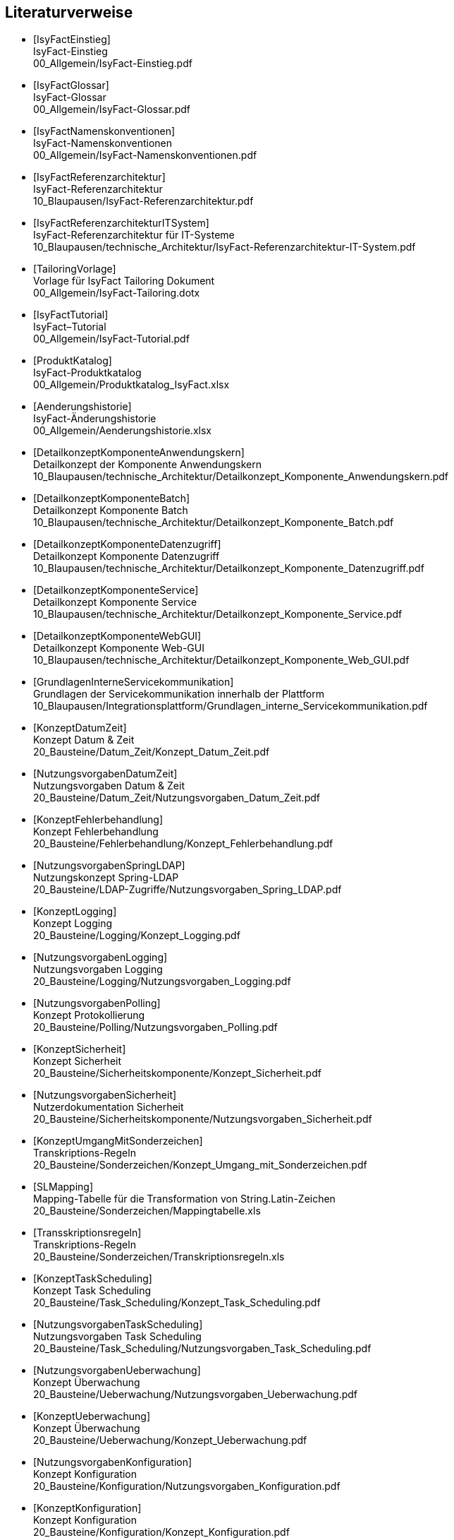 [bibliography]
== Literaturverweise

////
// Referenzen dürfen nur aus Buchstaben und Zahlen bestehen. Es sind keine Sonderzeichen erlaubt:
// erlaubt: IsyFactEinstieg
// nicht erlaubt: IsyFact-Einstieg
// Referenzen werden in den folgenden Dokumenten gefunden und zu Literaturverzeichnissen verarbeitet:
// thisdoc.adoc, inhalt.adoc, anhaenge.adoc
// Zwischen den einzelnen Einträgen dürfen nur Zeilenumbrüche ohne Leerzeichen stehen.
////

////
// Referenzen auf IsyFact
////

- [[[IsyFactEinstieg]]] +
  IsyFact-Einstieg +
  00_Allgemein/IsyFact-Einstieg.pdf

- [[[IsyFactGlossar]]] +
  IsyFact-Glossar +
  00_Allgemein/IsyFact-Glossar.pdf

- [[[IsyFactNamenskonventionen]]] +
  IsyFact-Namenskonventionen +
  00_Allgemein/IsyFact-Namenskonventionen.pdf

- [[[IsyFactReferenzarchitektur]]] +
  IsyFact-Referenzarchitektur +
  10_Blaupausen/IsyFact-Referenzarchitektur.pdf

- [[[IsyFactReferenzarchitekturITSystem]]] +
  IsyFact-Referenzarchitektur für IT-Systeme +
  10_Blaupausen/technische_Architektur/IsyFact-Referenzarchitektur-IT-System.pdf

- [[[TailoringVorlage]]] +
  Vorlage für IsyFact Tailoring Dokument +
  00_Allgemein/IsyFact-Tailoring.dotx

- [[[IsyFactTutorial]]] +
  IsyFact–Tutorial +
  00_Allgemein/IsyFact-Tutorial.pdf

- [[[ProduktKatalog]]] +
  IsyFact-Produktkatalog +
  00_Allgemein/Produktkatalog_IsyFact.xlsx

- [[[Aenderungshistorie]]] +
  IsyFact-Änderungshistorie +
  00_Allgemein/Aenderungshistorie.xlsx

- [[[DetailkonzeptKomponenteAnwendungskern]]] +
  Detailkonzept der Komponente Anwendungskern +
  10_Blaupausen/technische_Architektur/Detailkonzept_Komponente_Anwendungskern.pdf

- [[[DetailkonzeptKomponenteBatch]]] +
  Detailkonzept Komponente Batch +
  10_Blaupausen/technische_Architektur/Detailkonzept_Komponente_Batch.pdf

- [[[DetailkonzeptKomponenteDatenzugriff]]] +
  Detailkonzept Komponente Datenzugriff +
  10_Blaupausen/technische_Architektur/Detailkonzept_Komponente_Datenzugriff.pdf

- [[[DetailkonzeptKomponenteService]]] +
  Detailkonzept Komponente Service +
  10_Blaupausen/technische_Architektur/Detailkonzept_Komponente_Service.pdf

- [[[DetailkonzeptKomponenteWebGUI]]] +
  Detailkonzept Komponente Web-GUI +
  10_Blaupausen/technische_Architektur/Detailkonzept_Komponente_Web_GUI.pdf

- [[[GrundlagenInterneServicekommunikation]]] +
  Grundlagen der Servicekommunikation innerhalb der Plattform +
  10_Blaupausen/Integrationsplattform/Grundlagen_interne_Servicekommunikation.pdf

- [[[KonzeptDatumZeit]]] +
  Konzept Datum & Zeit +
  20_Bausteine/Datum_Zeit/Konzept_Datum_Zeit.pdf

- [[[NutzungsvorgabenDatumZeit]]] +
  Nutzungsvorgaben Datum & Zeit +
  20_Bausteine/Datum_Zeit/Nutzungsvorgaben_Datum_Zeit.pdf

- [[[KonzeptFehlerbehandlung]]] +
  Konzept Fehlerbehandlung +
  20_Bausteine/Fehlerbehandlung/Konzept_Fehlerbehandlung.pdf

- [[[NutzungsvorgabenSpringLDAP]]] +
  Nutzungskonzept Spring-LDAP +
  20_Bausteine/LDAP-Zugriffe/Nutzungsvorgaben_Spring_LDAP.pdf

- [[[KonzeptLogging]]] +
  Konzept Logging +
  20_Bausteine/Logging/Konzept_Logging.pdf

- [[[NutzungsvorgabenLogging]]] +
  Nutzungsvorgaben Logging +
  20_Bausteine/Logging/Nutzungsvorgaben_Logging.pdf

- [[[NutzungsvorgabenPolling]]] +
  Konzept Protokollierung +
  20_Bausteine/Polling/Nutzungsvorgaben_Polling.pdf

- [[[KonzeptSicherheit]]] +
  Konzept Sicherheit +
  20_Bausteine/Sicherheitskomponente/Konzept_Sicherheit.pdf

- [[[NutzungsvorgabenSicherheit]]] +
  Nutzerdokumentation Sicherheit +
  20_Bausteine/Sicherheitskomponente/Nutzungsvorgaben_Sicherheit.pdf

- [[[KonzeptUmgangMitSonderzeichen]]] +
  Transkriptions-Regeln +
  20_Bausteine/Sonderzeichen/Konzept_Umgang_mit_Sonderzeichen.pdf

- [[[SLMapping]]] +
  Mapping-Tabelle für die Transformation von String.Latin-Zeichen +
  20_Bausteine/Sonderzeichen/Mappingtabelle.xls

- [[[Transskriptionsregeln]]] +
  Transkriptions-Regeln +
  20_Bausteine/Sonderzeichen/Transkriptionsregeln.xls

- [[[KonzeptTaskScheduling]]] +
  Konzept Task Scheduling +
  20_Bausteine/Task_Scheduling/Konzept_Task_Scheduling.pdf

- [[[NutzungsvorgabenTaskScheduling]]] +
  Nutzungsvorgaben Task Scheduling +
  20_Bausteine/Task_Scheduling/Nutzungsvorgaben_Task_Scheduling.pdf

- [[[NutzungsvorgabenUeberwachung]]] +
  Konzept Überwachung +
  20_Bausteine/Ueberwachung/Nutzungsvorgaben_Ueberwachung.pdf

- [[[KonzeptUeberwachung]]] +
  Konzept Überwachung +
  20_Bausteine/Ueberwachung/Konzept_Ueberwachung.pdf

- [[[NutzungsvorgabenKonfiguration]]] +
  Konzept Konfiguration +
  20_Bausteine/Konfiguration/Nutzungsvorgaben_Konfiguration.pdf

- [[[KonzeptKonfiguration]]] +
  Konzept Konfiguration +
  20_Bausteine/Konfiguration/Konzept_Konfiguration.pdf

- [[[NutzungsvorgabenIsyUtil]]] +
  Nutzungskonzept Isy-Util +
  20_Bausteine/Util/Nutzungsvorgaben_Isy_Util.pdf

- [[[NutzungsvorgabenBenutzerverwaltung]]] +
  Nutzungsvorgaben Benutzerverwaltung +
  20_Bausteine/Benutzerverwaltung/Nutzungsvorgaben_Benutzerverwaltung.pdf

- [[[KonzeptSessionManagement]]] +
  Konzept Session-Management  +
  20_Bausteine/Benutzerverwaltung/Konzept_Session_Management.pdf

- [[[NutzungsvorgabenIsySession]]] +
  Nutzungsvorgaben Isy-Session +
  20_Bausteine/Benutzerverwaltung/Nutzungsvorgaben_Isy_Session.pdf

- [[[KonzeptJSF]]] +
  Konzept JSF +
  20_Bausteine/JSF/Konzept_JSF.pdf

- [[[NutzungsvorgabenJSF]]] +
  Nutzungsvorgaben JSF +
  20_Bausteine/JSF/Nutzungsvorgaben_JSF.pdf

- [[[AnleitungDatenflussdiagramme]]] +
  Anleitung zur Erstellung und zum Lesen von Datenflussdiagrammen +
  40_Methodik/10_Systemspezifikation/Anleitung_zu_Datenflussdiagrammen.dotx

- [[[IsyFactVorlageAnforderungsliste]]] +
  Vorlage für Anforderungsliste +
  40_Methodik/10_Systemspezifikation/IsyFact-Vorlage-Anforderungsliste.xlsx

- [[[NutzungEnterpriseArchitect]]] +
  Nutzung von Enterprise Architect +
  40_Methodik/10_Systemspezifikation/Nutzung-Enterprise-Architect.pdf

- [[[IsyFactSystemspezifikation]]] +
  Vorlage für Systemspezifikationen +
  40_Methodik/10_Systemspezifikation/IsyFact-Vorlage_Systemspezifikation.dotx

- [[[IsyFactSystementwurf]]] +
  Vorlage für Systementwürfe +
  40_Methodik/20_Systementwurf/IsyFact-Vorlage_Systementwurf.dotx

- [[[IsyFactVorlageSystemhandbuch]]] +
  Vorlage Systemhandbuch +
  40_Methodik/30_Implementierung/IsyFact-Vorlage_Systemhandbuch.dotx

- [[[JavaProgrammierkonventionen]]] +
  Java-Programmierkonventionen +
  40_Methodik/30_Implementierung/Java-Programmierkonventionen.pdf

- [[[IsyFactVersionierung]]] +
  IsyFact-Versionierung +
  40_Methodik/30_Implementierung/IsyFact-Versionierung.pdf

- [[[EinrichtungEntwicklungsumgebung]]] +
  Einrichtung einer Entwicklungsumgebung – Boilerplate Code und Formatierung +
  50_Werkzeuge/Einrichtung_Entwicklungsumgebung.pdf

- [[[HandbuchFuerTechnischeAutoren]]] +
  Handbuch für technische Autoren +
  50_Werkzeuge/Handbuch_fuer_technische_Autoren.pdf

- [[[MavenPluginVersionierungskontrolle]]] +
  Maven-Plugin zur Versionierungskontrolle +
  50_Werkzeuge/Maven_Plugin_zur_Versionierungskontrolle.pdf


- [[[Vorlageanwendung]]] +
  IsyFact-Vorlageanwendung "Terminfindung" +
  https://github.com/IsyFact/IsyFact-Vorlageanwendung

////
// Weblinks & Verweise auf Bücher
////

- [[[Ambler1999]]] +
  Writing Robust Java Code. The AmbySoft Inc. Coding Standards for Java v17.01d +
  http://www.ambysoft.com/downloads/javaCodingStandards.pdf

- [[[AsciiDocRecommendedPractices]]] +
  AsciiDoc Recommended Practices. A catalogue of recommended practices for composing AsciiDoc documents. +
  https://asciidoctor.org/docs/asciidoc-recommended-practices

- [[[BaKi07]]] +
  Christian Bauer, Gavin King. Java Persistence with Hibernate. 2007. Manning Publications

- [[[ITGrundschutzM471]]] +
  M 4.71 Restriktive Handhabung von Datenbank-Links +
  https://www.bsi.bund.de/DE/Themen/ITGrundschutz/ITGrundschutzKataloge/Inhalt/_content/m/m04/m04071.html +
  (Zugriff am 27.03.2018)

- [[[Bloch2008]]] +
  Joshua Bloch. Effective Java Second Edition. 2008. Addison Wesley.

- [[[Collections]]] +
  Hibernate Documentation: Chapter 6. Collection Mapping +
  http://www.hibernate.org/hib_docs/v3/reference/en/html/collections.html (Zugriff am 10.12.2014)

- [[[CommonEL]]] +
  Common Expression Language +
  http://commons.apache.org/el/

- [[[Deme05]]] +
  Zeitmaschine – Temporale Datenhaltung +
  http://www.sigs-datacom.de/fileadmin/user_upload/zeitschriften/js/2003/05/demelt_JS_05_03.pdf

- [[[DGSG]]] +
  Oracle: Globalization Support Guide 10g Release 2 (10.2) +
  http://download.oracle.com/docs/cd/B19306_01/server.102/b14225.pdf

- [[[ITGrundschutz]]] +
  IT-Grundschutz des BSI +
  https://www.bsi.bund.de/DE/Themen/ITGrundschutz/itgrundschutz_node.html

- [[[jenerate]]] +
  jenerate - Java Generation Plugin for Eclipse +
  https://github.com/maximeAudrain/jenerate

- [[[JMXBestPrac]]] +
  Java Management Extensions (JMX) - Best Practices +
  http://java.sun.com/javase/technologies/core/mntr-mgmt/javamanagement/best-practices.jsp

- [[[JMXParam]]] +
  Monitoring and Management Using JMX +
  http://java.sun.com/j2se/1.5.0/docs/guide/management/agent.html

- [[[JPA]]] +
  Java Persistence API +
  http://java.sun.com/javaee/overview/faq/persistence.jsp

- [[[OWASP10]]] +
  OWASP Top 10 Project +
  https://www.owasp.org/index.php/Category:OWASP_Top_Ten_Project

- [[[MavenCentral]]] +
  Maven Central +
  https://search.maven.org

- [[[Mojarra]]] +
  Mojarra JavaServer Faces +
  https://javaserverfaces.github.io/

- [[[SAGA40]]] +
  SAGA Version 4.0 – Standards und Architekturen für E-Government-Anwendungen; Publikation der KBSt; +
  http://www.kbst.bund.de/saga

- [[[SemanticVersioning]]] +
  Semantic Versioning 2.0.0 +
  http://semver.org/spec/v2.0.0.html [Zugriff am 05.03.2018]

- [[[Spring]]] +
  Spring Framework Reference Documentation +
  http://docs.spring.io/spring-framework/docs/4.2.x/spring-framework-reference/html/

- [[[SpringLDAP]]] +
  Spring LDAP +
  http://www.springframework.org/ldap (Zugriff am 10.12.2014)

- [[[Sun1997]]] +
  Java Code Conventions. +
  http://java.sun.com/docs/codeconv/

- [[[SWF]]] +
  Spring Web Flow Dokumentation +
  http://static.springsource.org/spring-webflow/docs/2.4.x/reference/html/

- [[[Tomahawk]]] +
  Apache Tomahawk Komponentenbibliothek +
  http://myfaces.apache.org/tomahawk/index.html

- [[[Ucp15]]] +
  Universal Connection Pool for JDBC Developer's Guide +
  https://docs.oracle.com/cd/E11882_01/java.112/e12265/optimize.htm (Zugriff am 13.08.2015)

- [[[Vermeulen2000]]] +
  Allan Vermeulen, Scott W. Ambler, Greg Baumgardner, Eldon Metz, Trevor Misfeldt, Jim Shur, Patrick Thomson. The Elements of Java Style. 2000. Cambridge University

- [[[WikiJSF]]] +
  JavaServer Faces +
  http://de.wikipedia.org/wiki/JavaServer_Faces

- [[[XOEVStringLatin]]] +
  Handbuch zur Entwicklung XÖV-konformer IT-Standards (Anhang A) +
  http://www.xoev.de/sixcms/media.php/13/2010-03-02-Handbuch-final.pdf (Zugriff am 11.12.2014)

////
// Externe Referenzen
////

- [[[Berechtigungskonzept]]] +
  Berechtigungskonzept +
  Muss projektspezifisch erstellt werden

- [[[DeploymentKonzept]]] +
  Konzept Deployment für IsyFact-Anwendungen +
  30_Plattform/Konzept_Deployment.pdf

- [[[IsyFactJQuery]]] +
  Paketierte JQuery-Dateien für IsyFact-Anwendungen +
  60_Software/Bibliotheken/web-gui

- [[[KonzeptLoggingInfrastrukturELK]]] +
  Konzept Logging Infrastruktur ELK +
  30_Plattform/Konzept_Logging-Infrastruktur_ELK.pdf

- [[[NutzungskonzeptHTTPServer]]] +
  Nutzungskonzept HTTP Server +
  30_Plattform/Nutzungskonzept_Apache_HTTP_Server.pdf

- [[[NutzungsvorgabenLogserver]]] +
  Nutzungsvorgaben Logserver +
  Link wird ergänzt, wenn Dokument fertiggestellt wurde

- [[[ProtokollierungKonzept]]] +
  Konzept Protokollierung +
  20_Bausteine/Protokollierung_Protokollrecherche/Konzept_Protokollierung.pdf

- [[[RegelwerkKonzept]]] +
  Konzept Regelwerk +
  20_Bausteine/Regelwerk/Konzept_Regelwerk.pdf

- [[[ServiceGatewaySystementwurf]]] +
  Systemdokumentation Service-Gateway +
  20_Bausteine/Service-Gateway/Systemdokumentation_Service-Gateway.pdf

- [[[Styleguide]]] +
  Styleguide +
  20_Bausteine/Styleguide/Styleguide.pdf

- [[[SystemdokumentationServiceGateway]]] +
  Systemdokumentation Service-Gateway +
  20_Bausteine/Service-Gateway/Systemdokumentation_Service-Gateway.pdf

- [[[TomcatNutzungskonzept]]] +
  Nutzungskonzept Apache Tomcat +
  30_Plattform/Nutzungskonzept_Apache_Tomcat_8.pdf
